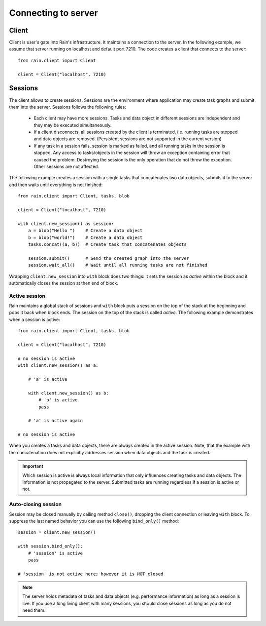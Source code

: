 
Connecting to server
********************

Client
======

Client is user's gate into Rain's infrastructure. It maintains a connection to
the server. In the following example, we assume that server running on localhost
and default port 7210. The code creates a client that connects to the server::

  from rain.client import Client

  client = Client("localhost", 7210)


Sessions
========

The client allows to create sessions. Sessions are the environment where
application may create task graphs and submit them into the server. Sessions
follows the following rules:

  * Each client may have more sessions. Tasks and data object in different
    sessions are independent and they may be executed simultaneously.

  * If a client disconnects, all sessions created by the client is terminated,
    i.e. running tasks are stopped and data objects are removed.
    (Persistent sessions are not supported in the current version)

  * If any task in a session fails, session is marked as failed, and all running
    tasks in the session is stopped. Any access to tasks/objects in the session
    will throw an exception containing error that caused the problem. Destroying
    the session is the only operation that do not throw the exception. Other
    sessions are not affected.

The following example creates a session with a single tasks that concatenates
two data objects, submits it to the server and then waits until everything is
not finished::

  from rain.client import Client, tasks, blob

  client = Client("localhost", 7210)

  with client.new_session() as session:
      a = blob("Hello ")    # Create a data object
      b = blob("world!")    # Create a data object
      tasks.concat((a, b))  # Create task that concatenates objects

      session.submit()      # Send the created graph into the server
      session.wait_all()    # Wait until all running tasks are not finished      

Wrapping ``client.new_session`` into ``with`` block does two things: it sets the
session as *active* within the block and it automatically closes the session at
then end of block.


Active session
--------------

Rain maintains a global stack of sessions and ``with`` block puts
a session on the top of the stack at the beginning and pops it back
when block ends. The session on the top of the stack is called *active*.
The following example demonstrates when a session is active::

  from rain.client import Client, tasks, blob

  client = Client("localhost", 7210)

  # no session is active
  with client.new_session() as a:

      # 'a' is active

      with client.new_session() as b:
          # 'b' is active
          pass

      # 'a' is active again

  # no session is active

When you creates a tasks and data objects, there are always created in the
active session. Note, that the example with the concatenation does not
explicitly addresses session when data objects and the task is created.

.. important::

   Which session is active is always local information that only influences
   creating tasks and data objects. The information is not propagated to the
   server. Submitted tasks are running regardless if a session is active or not.


Auto-closing session
--------------------

Session may be closed manually by calling method ``close()``, dropping the
client connection or leaving ``with`` block. To suppress the last named behavior
you can use the following ``bind_only()`` method::

  session = client.new_session()

  with session.bind_only():
      # 'session' is active
      pass

  # 'session' is not active here; however it is NOT closed


.. note::

  The server holds metadata of tasks and data objects (e.g. performance
  information) as long as a session is live. If you use a long living client
  with many sessions, you should close sessions as long as you do not need them.
